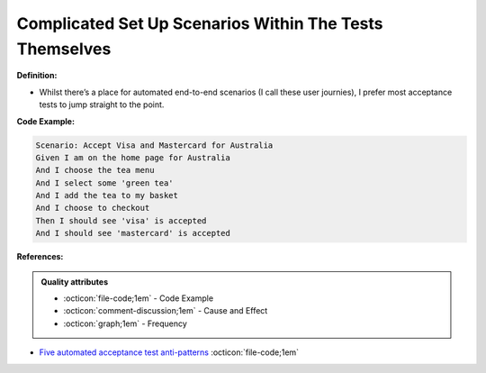 Complicated Set Up Scenarios Within The Tests Themselves
^^^^^
**Definition:**

* Whilst there’s a place for automated end-to-end scenarios (I call these user journies), I prefer most acceptance tests to jump straight to the point.


**Code Example:**

.. code-block:: text

    Scenario: Accept Visa and Mastercard for Australia
    Given I am on the home page for Australia
    And I choose the tea menu
    And I select some 'green tea'
    And I add the tea to my basket
    And I choose to checkout
    Then I should see 'visa' is accepted
    And I should see 'mastercard' is accepted


**References:**

.. admonition:: Quality attributes

    * :octicon:`file-code;1em` -  Code Example
    * :octicon:`comment-discussion;1em` -  Cause and Effect
    * :octicon:`graph;1em` -  Frequency

* `Five automated acceptance test anti-patterns <https://web.archive.org/web/20211113081220/https://alisterbscott.com/2015/01/20/five-automated-acceptance-test-anti-patterns/>`_ :octicon:`file-code;1em`

